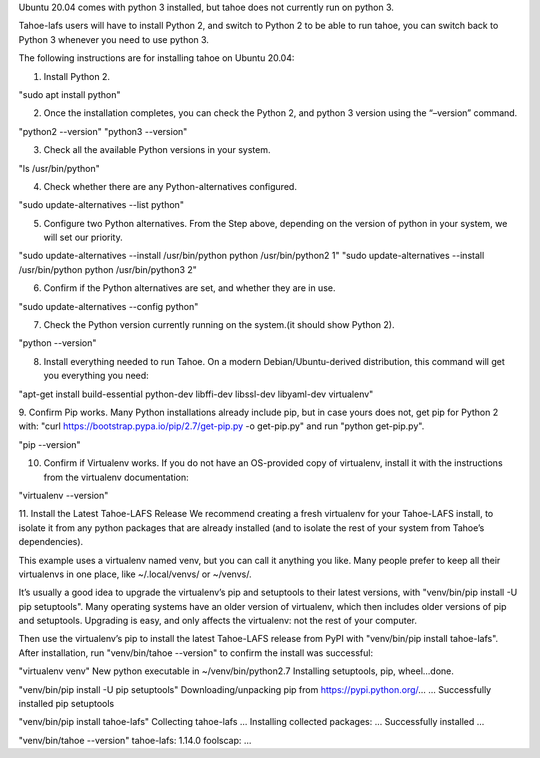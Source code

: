 Ubuntu 20.04 comes with python 3 installed, but tahoe does not currently run on python 3.

Tahoe-lafs users will have to install Python 2, and switch to Python 2 to be able to run tahoe, you can switch back to Python 3 whenever you need to use python 3.

The following instructions are for installing tahoe on Ubuntu 20.04: 

1. Install Python 2.

"sudo apt install python"

2. Once the installation completes, you can check the Python 2, and python 3 version using the “–version” command.

"python2 --version"
"python3 --version"

3. Check all the available Python versions in your system.

"ls /usr/bin/python"

4. Check whether there are any Python-alternatives configured.

"sudo update-alternatives --list python"


5. Configure two Python alternatives. From the Step above, depending on the version of python in your system, we will set our priority.

"sudo update-alternatives --install /usr/bin/python python /usr/bin/python2 1"
"sudo update-alternatives --install /usr/bin/python python /usr/bin/python3 2"

6. Confirm if the Python alternatives are set, and whether they are in use.

"sudo update-alternatives --config python"

7. Check the Python version currently running on the system.(it should show Python 2).

"python --version"

8. Install everything needed to run Tahoe. On a modern Debian/Ubuntu-derived distribution, this command will get you everything you need:

"apt-get install build-essential python-dev libffi-dev libssl-dev libyaml-dev virtualenv"

9. Confirm Pip works. Many Python installations already include pip, but in case yours does not, 
get pip for Python 2 with: "curl https://bootstrap.pypa.io/pip/2.7/get-pip.py -o get-pip.py" and run "python get-pip.py".

"pip --version"

10. Confirm if Virtualenv works. If you do not have an OS-provided copy of virtualenv, install it with the instructions from the virtualenv documentation:

"virtualenv --version"

11. Install the Latest Tahoe-LAFS Release
We recommend creating a fresh virtualenv for your Tahoe-LAFS install, to isolate it from any python packages that are already installed (and to isolate the rest of your system from Tahoe’s dependencies).

This example uses a virtualenv named venv, but you can call it anything you like. Many people prefer to keep all their virtualenvs in one place, like ~/.local/venvs/ or ~/venvs/.

It’s usually a good idea to upgrade the virtualenv’s pip and setuptools to their latest versions, with "venv/bin/pip install -U pip setuptools". Many operating systems have an older version of virtualenv, which then includes older versions of pip and setuptools. Upgrading is easy, and only affects the virtualenv: not the rest of your computer.

Then use the virtualenv’s pip to install the latest Tahoe-LAFS release from PyPI with "venv/bin/pip install tahoe-lafs". After installation, run "venv/bin/tahoe --version" to confirm the install was successful:

"virtualenv venv"
New python executable in ~/venv/bin/python2.7
Installing setuptools, pip, wheel...done.

"venv/bin/pip install -U pip setuptools"
Downloading/unpacking pip from https://pypi.python.org/...
...
Successfully installed pip setuptools

"venv/bin/pip install tahoe-lafs"
Collecting tahoe-lafs
...
Installing collected packages: ...
Successfully installed ...

"venv/bin/tahoe --version"
tahoe-lafs: 1.14.0
foolscap: ...
